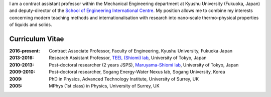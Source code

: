 .. title: Profile
.. slug: profile
.. date: 2016-02-11 02:31:10 UTC+09:00
.. tags: 
.. category: 
.. link: 
.. description: Curriculum Vitae for James Cannon
.. type: text

I am a contract assistant professor within the Mechanical Engineering department at Kyushu University (Fukuoka, Japan) and deputy-director of the `School of Engineering International Centre`_. My position allows me to combine my interests concerning modern teaching methods and internationalisation with research into nano-scale thermo-physical properties of liquids and solids.

Curriculum Vitae
----------------

:2016-present:
    Contract Associate Professor, Faculty of Engineering, Kyushu University, Fukuoka Japan
:2013-2016:
    Research Assistant Professor, `TEEL (Shiomi) lab`_, University of Tokyo, Japan
:2010-2013:
    Post-doctoral researcher (2 years JSPS), `Maruyama-Shiomi lab`_, University of Tokyo, Japan
:2009-2010:
    Post-doctoral researcher, Sogang Energy-Water Nexus lab, Sogang University, Korea
:2009:
    PhD in Physics, Advanced Technology Institute, University of Surrey, UK
:2005:
    MPhys (1st class) in Physics, University of Surrey, UK

.. _School of Engineering International Centre: http://irose.kyushu-u.ac.jp
.. _TEEL (Shiomi) lab: http://www.phonon.t.u-tokyo.ac.jp
.. _Maruyama-Shiomi lab: http://www.photon.t.u-tokyo.ac.jp

